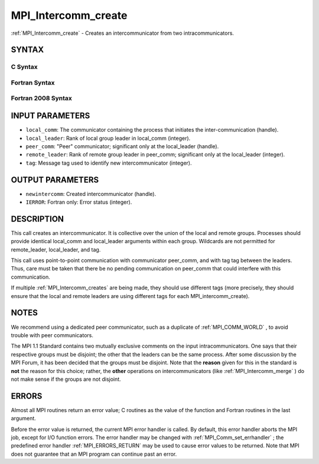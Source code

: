 .. _MPI_Intercomm_create:

MPI_Intercomm_create
~~~~~~~~~~~~~~~~~~~~
:ref:`MPI_Intercomm_create`  - Creates an intercommunicator from two
intracommunicators.

SYNTAX
======

C Syntax
--------

.. code-block:: c
   :linenos:

   #include <mpi.h>
   int MPI_Intercomm_create(MPI_Comm local_comm, int local_leader,
   	MPI_Comm peer_comm, int remote_leader, int tag, MPI_Comm *newintercomm)

Fortran Syntax
--------------

.. code-block:: fortran
   :linenos:

   USE MPI
   ! or the older form: INCLUDE 'mpif.h'
   MPI_INTERCOMM_CREATE(LOCAL_COMM, LOCAL_LEADER, PEER_COMM,
   		REMOTE_LEADER, TAG, NEWINTERCOMM, IERROR)
   	INTEGER	LOCAL_COMM, LOCAL_LEADER, PEER_COMM, REMOTE_LEADER
   	INTEGER	TAG, NEWINTERCOMM, IERROR

Fortran 2008 Syntax
-------------------

.. code-block:: fortran
   :linenos:

   USE mpi_f08
   MPI_Intercomm_create(local_comm, local_leader, peer_comm, remote_leader,
   		tag, newintercomm, ierror)
   	TYPE(MPI_Comm), INTENT(IN) :: local_comm, peer_comm
   	INTEGER, INTENT(IN) :: local_leader, remote_leader, tag
   	TYPE(MPI_Comm), INTENT(OUT) :: newintercomm
   	INTEGER, OPTIONAL, INTENT(OUT) :: ierror

INPUT PARAMETERS
================

* ``local_comm``: The communicator containing the process that initiates the inter-communication (handle). 

* ``local_leader``: Rank of local group leader in local_comm (integer). 

* ``peer_comm``: "Peer" communicator; significant only at the local_leader (handle). 

* ``remote_leader``: Rank of remote group leader in peer_comm; significant only at the local_leader (integer). 

* ``tag``: Message tag used to identify new intercommunicator (integer). 

OUTPUT PARAMETERS
=================

* ``newintercomm``: Created intercommunicator (handle). 

* ``IERROR``: Fortran only: Error status (integer). 

DESCRIPTION
===========

This call creates an intercommunicator. It is collective over the union
of the local and remote groups. Processes should provide identical
local_comm and local_leader arguments within each group. Wildcards are
not permitted for remote_leader, local_leader, and tag.

This call uses point-to-point communication with communicator peer_comm,
and with tag tag between the leaders. Thus, care must be taken that
there be no pending communication on peer_comm that could interfere with
this communication.

If multiple :ref:`MPI_Intercomm_creates`  are being made, they should use
different tags (more precisely, they should ensure that the local and
remote leaders are using different tags for each MPI_intercomm_create).

NOTES
=====

We recommend using a dedicated peer communicator, such as a duplicate of
:ref:`MPI_COMM_WORLD` , to avoid trouble with peer communicators.

The MPI 1.1 Standard contains two mutually exclusive comments on the
input intracommunicators. One says that their respective groups must be
disjoint; the other that the leaders can be the same process. After some
discussion by the MPI Forum, it has been decided that the groups must be
disjoint. Note that the **reason** given for this in the standard is
**not** the reason for this choice; rather, the **other** operations on
intercommunicators (like :ref:`MPI_Intercomm_merge`  ) do not make sense if
the groups are not disjoint.

ERRORS
======

Almost all MPI routines return an error value; C routines as the value
of the function and Fortran routines in the last argument.

Before the error value is returned, the current MPI error handler is
called. By default, this error handler aborts the MPI job, except for
I/O function errors. The error handler may be changed with
:ref:`MPI_Comm_set_errhandler` ; the predefined error handler :ref:`MPI_ERRORS_RETURN` 
may be used to cause error values to be returned. Note that MPI does not
guarantee that an MPI program can continue past an error.


.. seealso:: | :ref:`MPI_Intercomm_merge` | :ref:`MPI_Comm_free` | :ref:`MPI_Comm_remote_group` | :ref:`MPI_Comm_remote_size` 
